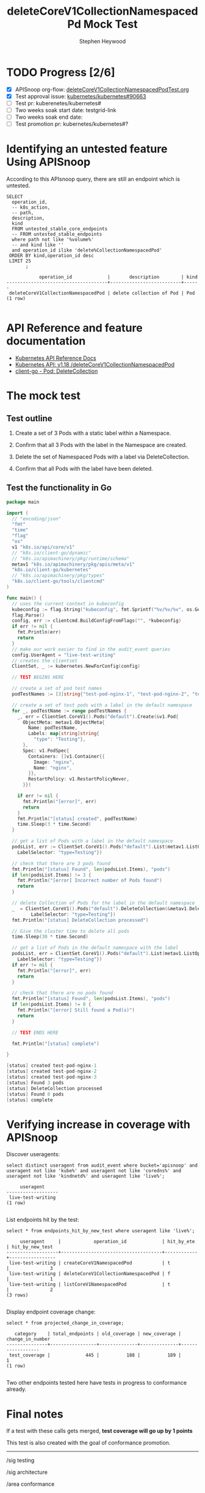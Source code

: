 # -*- ii: apisnoop; -*-
#+TITLE: deleteCoreV1CollectionNamespacedPd Mock Test
#+AUTHOR: Stephen Heywood
#+TODO: TODO(t) NEXT(n) IN-PROGRESS(i) BLOCKED(b) | DONE(d)
#+OPTIONS: toc:nil tags:nil todo:nil
#+EXPORT_SELECT_TAGS: export
* TODO Progress [2/6]                                                :export:
- [X] APISnoop org-flow: [[https://github.com/cncf/apisnoop/blob/master/tickets/k8s/deleteCoreV1CollectionNamespacedPodTest.org][deleteCoreV1CollectionNamespacedPodTest.org]]
- [X] Test approval issue: [[https://github.com/kubernetes/kubernetes/issues/90663][kubernetes/kubernetes#90663]]
- [ ] Test pr: kuberenetes/kubernetes#
- [ ] Two weeks soak start date: testgrid-link
- [ ] Two weeks soak end date:
- [ ] Test promotion pr: kubernetes/kubernetes#?

* Identifying an untested feature Using APISnoop                     :export:

According to this APIsnoop query, there are still an endpoint which is untested.

  #+NAME: untested_stable_core_endpoints
  #+begin_src sql-mode :eval never-export :exports both :session none
    SELECT
      operation_id,
      -- k8s_action,
      -- path,
      description,
      kind
      FROM untested_stable_core_endpoints
      -- FROM untested_stable_endpoints
      where path not like '%volume%'
      -- and kind like ''
      and operation_id ilike 'delete%CollectionNamespacedPod'
     ORDER BY kind,operation_id desc
     LIMIT 25
           ;
  #+end_src

 #+RESULTS: untested_stable_core_endpoints
 #+begin_SRC example
             operation_id             |       description        | kind 
 -------------------------------------+--------------------------+------
  deleteCoreV1CollectionNamespacedPod | delete collection of Pod | Pod
 (1 row)

 #+end_SRC

* API Reference and feature documentation                            :export:
- [[https://kubernetes.io/docs/reference/kubernetes-api/][Kubernetes API Reference Docs]]
- [[https://kubernetes.io/docs/reference/generated/kubernetes-api/v1.18/#delete-collection-pods-v1-core][Kubernetes API: v1.18 /deleteCoreV1CollectionNamespacedPod]]
- [[https://github.com/kubernetes/client-go/blob/master/kubernetes/typed/core/v1/pod.go][client-go - Pod: DeleteCollection]]

* The mock test                                                      :export:
** Test outline

1. Create a set of 3 Pods with a static label within a Namespace.

2. Confirm that all 3 Pods with the label in the Namespace are created.

3. Delete the set of Namespaced Pods with a label via DeleteCollection.

4. Confirm that all Pods with the label have been deleted.

** Test the functionality in Go
   #+begin_src go
     package main

     import (
       // "encoding/json"
       "fmt"
       "time"
       "flag"
       "os"
       v1 "k8s.io/api/core/v1"
       // "k8s.io/client-go/dynamic"
       // "k8s.io/apimachinery/pkg/runtime/schema"
       metav1 "k8s.io/apimachinery/pkg/apis/meta/v1"
       "k8s.io/client-go/kubernetes"
       // "k8s.io/apimachinery/pkg/types"
       "k8s.io/client-go/tools/clientcmd"
     )

     func main() {
       // uses the current context in kubeconfig
       kubeconfig := flag.String("kubeconfig", fmt.Sprintf("%v/%v/%v", os.Getenv("HOME"), ".kube", "config"), "(optional) absolute path to the kubeconfig file")
       flag.Parse()
       config, err := clientcmd.BuildConfigFromFlags("", *kubeconfig)
       if err != nil {
         fmt.Println(err)
         return
       }
       // make our work easier to find in the audit_event queries
       config.UserAgent = "live-test-writing"
       // creates the clientset
       ClientSet, _ := kubernetes.NewForConfig(config)

       // TEST BEGINS HERE

       // create a set of pod test names
       podTestNames := [3]string{"test-pod-nginx-1", "test-pod-nginx-2", "test-pod-nginx-3"}

       // create a set of test pods with a label in the default namespace
       for _, podTestName := range podTestNames {
         _, err = ClientSet.CoreV1().Pods("default").Create(&v1.Pod{
           ObjectMeta: metav1.ObjectMeta{
             Name: podTestName,
             Labels: map[string]string{
               "type": "Testing"},
           },
           Spec: v1.PodSpec{
             Containers: []v1.Container{{
               Image: "nginx",
               Name: "nginx",
             }},
             RestartPolicy: v1.RestartPolicyNever,
           }})

         if err != nil {
           fmt.Println("[error]", err)
           return
         }
         fmt.Println("[status] created", podTestName)
         time.Sleep(3 * time.Second)
       }

       // get a list of Pods with a label in the default namespace
       podsList, err := ClientSet.CoreV1().Pods("default").List(metav1.ListOptions{
         LabelSelector: "type=Testing"})

       // check that there are 3 pods found
       fmt.Println("[status] Found", len(podsList.Items), "pods")
       if len(podsList.Items) != 3 {
         fmt.Println("[error] Incorrect number of Pods found")
         return
       }

       // delete Collection of Pods for the label in the default namespace
       _  = ClientSet.CoreV1().Pods("default").DeleteCollection(&metav1.DeleteOptions{}, metav1.ListOptions{
              LabelSelector: "type=Testing"})
       fmt.Println("[status] DeleteCollection processed")

       // Give the cluster time to delete all pods
       time.Sleep(30 * time.Second)

       // get a list of Pods in the default namespace with the label
       podsList, err = ClientSet.CoreV1().Pods("default").List(metav1.ListOptions{
         LabelSelector: "type=Testing"})
       if err != nil {
         fmt.Println("[error]", err)
         return
       }

       // check that there are no pods found
       fmt.Println("[status] Found", len(podsList.Items), "pods")
       if len(podsList.Items) != 0 {
         fmt.Println("[error] Still found a Pod(s)")
         return
       }

       // TEST ENDS HERE

       fmt.Println("[status] complete")

     }
   #+end_src

   #+RESULTS:
   #+begin_src go
   [status] created test-pod-nginx-1
   [status] created test-pod-nginx-2
   [status] created test-pod-nginx-3
   [status] Found 3 pods
   [status] DeleteCollection processed
   [status] Found 0 pods
   [status] complete
   #+end_src

* Verifying increase in coverage with APISnoop                       :export:
Discover useragents:
  #+begin_src sql-mode :eval never-export :exports both :session none
    select distinct useragent from audit_event where bucket='apisnoop' and useragent not like 'kube%' and useragent not like 'coredns%' and useragent not like 'kindnetd%' and useragent like 'live%';
  #+end_src

  #+RESULTS:
  #+begin_SRC example
       useragent     
  -------------------
   live-test-writing
  (1 row)

  #+end_SRC

List endpoints hit by the test:
#+begin_src sql-mode :exports both :session none
select * from endpoints_hit_by_new_test where useragent like 'live%';
#+end_src

#+RESULTS:
#+begin_SRC example
     useragent     |            operation_id             | hit_by_ete | hit_by_new_test 
-------------------+-------------------------------------+------------+-----------------
 live-test-writing | createCoreV1NamespacedPod           | t          |               3
 live-test-writing | deleteCoreV1CollectionNamespacedPod | f          |               1
 live-test-writing | listCoreV1NamespacedPod             | t          |               2
(3 rows)

#+end_SRC

Display endpoint coverage change:
  #+begin_src sql-mode :eval never-export :exports both :session none
    select * from projected_change_in_coverage;
  #+end_src

  #+RESULTS:
  #+begin_SRC example
     category    | total_endpoints | old_coverage | new_coverage | change_in_number 
  ---------------+-----------------+--------------+--------------+------------------
   test_coverage |             445 |          188 |          189 |                1
  (1 row)

  #+end_SRC

Two other endpoints tested here have tests in progress to conformance already.

* Final notes                                                        :export:
If a test with these calls gets merged, **test coverage will go up by 1 points**

This test is also created with the goal of conformance promotion.

-----
/sig testing

/sig architecture

/area conformance

